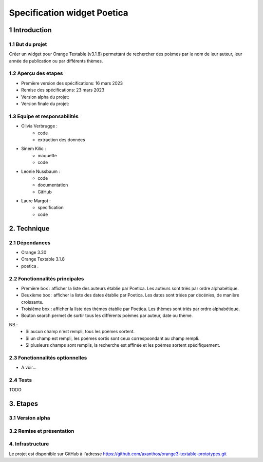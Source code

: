 ############################
Specification widget Poetica
############################

1 Introduction
**************

1.1 But du projet
=================

Créer un widget pour Orange Textable (v3.1.8) permettant de rechercher
des poèmes par le nom de leur auteur, leur année de publication ou par
différents thèmes.


1.2 Aperçu des etapes
=====================

* Première version des spécifications: 16 mars 2023
* Remise des spécifications: 23 mars 2023
* Version alpha du projet:
* Version finale du projet:


1.3 Equipe et responsabilités
==============================

* Olivia Verbrugge :
    - code
    - extraction des données
* Sinem Kilic :
    - maquette
    - code
* Leonie Nussbaum :
    - code
    - documentation
    - GitHub
* Laure Margot :
    - specification
    - code


2. Technique
************

2.1 Dépendances
===============

* Orange 3.30

* Orange Textable 3.1.8

* poetica *.*


2.2 Fonctionnalités principales
===============================

.. image:: images/poetica_maquette.png

* Première box : afficher la liste des auteurs établie par Poetica. Les auteurs sont triés par ordre alphabétique.

* Deuxième box : afficher la liste des dates établie par Poetica. Les dates sont triées par décénies, de manière croissante.

* Troisième box : afficher la liste des thèmes établie par Poetica. Les thèmes sont triés par ordre alphabétique.

* Bouton search permet de sortir tous les différents poèmes par auteur, date ou thème.

NB :
    * Si aucun champ n'est rempli, tous les poèmes sortent.
    * Si un champ est rempli, les poèmes sortis sont ceux correspoondant au champ rempli.
    * Si plusieurs champs sont remplis, la recherche est affinée et les poèmes sortent spécifiquement.

2.3 Fonctionnalités optionnelles
================================

* A voir...


2.4 Tests
=========

TODO


3. Etapes
*********

3.1 Version alpha
=================



3.2 Remise et présentation
==========================


4. Infrastructure
=================

Le projet est disponible sur GitHub à l'adresse `https://github.com/axanthos/orange3-textable-prototypes.git
<https://github.com/axanthos/orange3-textable-prototypes.git>`_